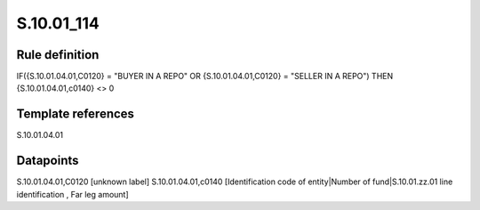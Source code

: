 ===========
S.10.01_114
===========

Rule definition
---------------

IF({S.10.01.04.01,C0120} = "BUYER IN A REPO" OR {S.10.01.04.01,C0120} = "SELLER IN A REPO") THEN {S.10.01.04.01,c0140} <> 0


Template references
-------------------

S.10.01.04.01

Datapoints
----------

S.10.01.04.01,C0120 [unknown label]
S.10.01.04.01,c0140 [Identification code of entity|Number of fund|S.10.01.zz.01 line identification , Far leg amount]



